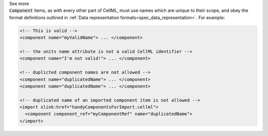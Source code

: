 .. _informB7_2:

.. container:: toggle

  .. container:: header

    See more

  .. container:: infospec

    :code:`Component` items, as with every other part of CellML, must use
    names which are unique to their scope, and obey the format definitions
    outlined in
    :ref:`Data representation formats<spec_data_representation>`.  For example:

    .. code-block:: xml

      <!-- This is valid -->
      <component name="myValidName"> ... </component>

      <!-- the units name attribute is not a valid CellML identifier -->
      <component name="I'm not valid!"> ... </component>

      <!-- duplicted component names are not allowed -->
      <component name="duplicatedName"> ... </component>
      <component name="duplicatedName"> ... </component>

      <!-- duplicated name of an imported component item is not allowed -->
      <import xlink:href="handyComponentsForImport.cellml">
        <component component_ref="myComponentRef" name="duplicatedName">
      </import>
